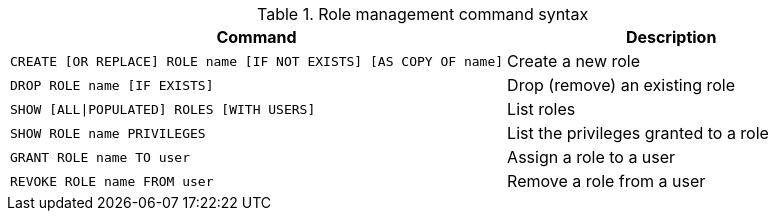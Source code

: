 .Role management command syntax
[options="header", width="100%", cols="3a,2"]
|===
| Command | Description

| [source, cypher]
CREATE [OR REPLACE] ROLE name [IF NOT EXISTS] [AS COPY OF name]
| Create a new role

| [source, cypher]
DROP ROLE name [IF EXISTS]
| Drop (remove) an existing role

| [source, cypher]
SHOW [ALL\|POPULATED] ROLES [WITH USERS]
| List roles

| [source, cypher]
SHOW ROLE name PRIVILEGES
| List the privileges granted to a role

| [source, cypher]
GRANT ROLE name TO user
| Assign a role to a user

| [source, cypher]
REVOKE ROLE name FROM user
| Remove a role from a user
|===
